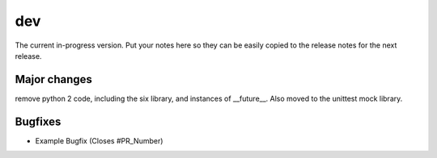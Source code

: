 dev
===

The current in-progress version. Put your notes here so they can be easily
copied to the release notes for the next release.

Major changes
-------------

remove python 2 code, including the six library, and instances of __future__. Also moved to the unittest mock library.

Bugfixes
--------

* Example Bugfix (Closes #PR_Number)
